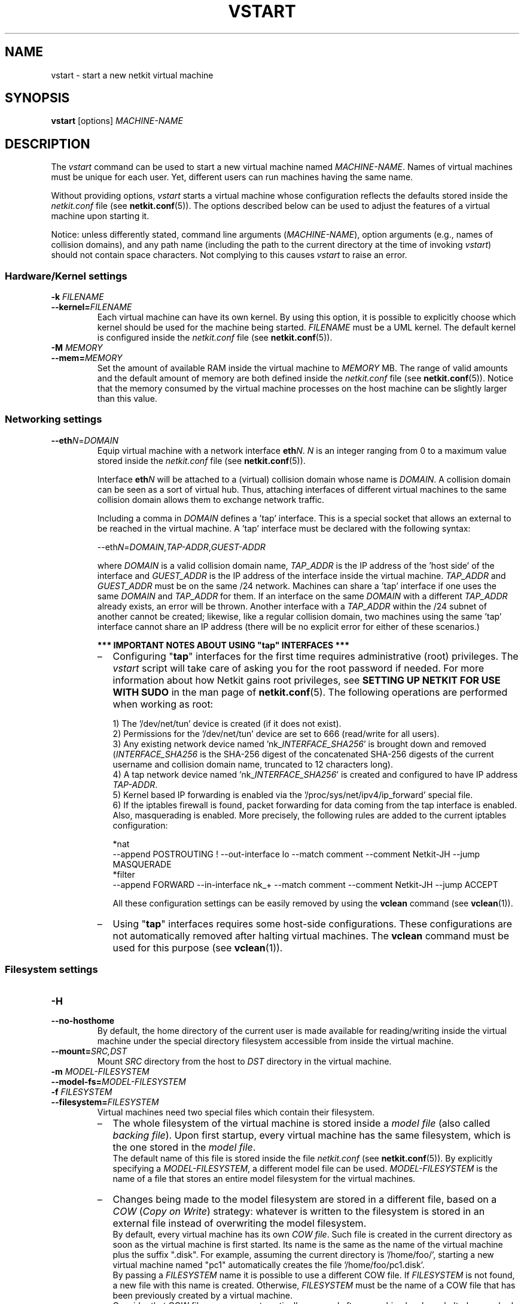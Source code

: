 .TH VSTART 1 "July 2010" "" Netkit
.SH NAME
vstart \- start a new netkit virtual machine
.SH SYNOPSIS
\fBvstart\fR [options] \fIMACHINE\-NAME\fR


\" ########################################

.SH DESCRIPTION
The \fIvstart\fR command can be used to start a new virtual machine named
\fIMACHINE\-NAME\fR. Names of virtual machines must be unique for each user.
Yet, different users can run machines having the same name.
.PP
Without providing options, \fIvstart\fR starts a virtual machine whose configuration
reflects the defaults stored inside the \fInetkit.conf\fR file
(see \fBnetkit.conf\fR(5)). The options described below can be used to adjust the
features of a virtual machine upon starting it.
.PP
Notice: unless differently stated, command line arguments (\fIMACHINE\-NAME\fR),
option arguments (e.g., names of collision domains), and any path name (including
the path to the current directory at the time of invoking \fIvstart\fR) should
not contain space characters. Not complying to this causes \fIvstart\fR to raise an error.


.SS Hardware/Kernel settings
.TP
.B
-k \fIFILENAME\fR
.PD 0
.TP
.B
--kernel=\fIFILENAME\fR
Each virtual machine can have its own kernel. By using this option, it is possible
to explicitly choose which kernel should be used for the machine being started.
\fIFILENAME\fR must be a UML kernel. The default kernel is configured inside the
\fInetkit.conf\fR file (see \fBnetkit.conf\fR(5)).

.TP
.B
-M \fIMEMORY\fR
.PD 0
.TP
.B
--mem=\fIMEMORY\fR
Set the amount of available RAM inside the virtual machine to \fIMEMORY\fR MB. The
range of valid amounts and the default amount of memory are both defined inside
the \fInetkit.conf\fR file (see \fBnetkit.conf\fR(5)). Notice that the memory
consumed by the virtual machine processes on the host machine can be slightly
larger than this value.


.SS Networking settings
.TP
.B
--eth\fIN\fR=\fIDOMAIN\fR
Equip virtual machine with a network interface \fBeth\fIN\fR. \fIN\fR is an integer
ranging from 0 to a maximum value stored inside the \fInetkit.conf\fR file
(see \fBnetkit.conf\fR(5)).

Interface \fBeth\fIN\fR will be attached to a (virtual) collision domain whose name
is \fIDOMAIN\fR. A collision domain can be seen as a sort of virtual hub. Thus,
attaching interfaces of different virtual machines to the same
collision domain allows them to exchange network traffic.

Including a comma in \fIDOMAIN\fR defines a 'tap' interface. This is a special socket
that allows an external to be reached in the virtual machine. A 'tap' interface
must be declared with the following syntax:

.nf
--eth\fIN\fR=\fIDOMAIN\fR,\fITAP\-ADDR\fR,\fIGUEST\-ADDR\fR
.fi
                        
where \fIDOMAIN\fR is a valid collision domain name, \fITAP_ADDR\fR is the IP address of
the 'host side' of the interface and \fIGUEST_ADDR\fR is the IP address of the
interface inside the virtual machine. \fITAP_ADDR\fR and \fIGUEST_ADDR\fR must be on
the same /24 network. Machines can share a 'tap' interface if one uses the same
\fIDOMAIN\fR and \fITAP_ADDR\fR for them. If an interface on the same \fIDOMAIN\fR with a
different \fITAP_ADDR\fR already exists, an error will be thrown. Another
interface with a \fITAP_ADDR\fR within the /24 subnet of another cannot be created;
likewise, like a regular collision domain, two machines using the same 'tap'
interface cannot share an IP address (there will be no explicit error for
either of these scenarios.)

.B
*** IMPORTANT NOTES ABOUT USING "tap" INTERFACES ***
.RS
.IP \(en 2
Configuring "\fBtap\fR" interfaces for the first time requires administrative
(root) privileges. The \fIvstart\fR script will take care of asking you for the
root password if needed. For more information about how Netkit gains root
privileges, see \fBSETTING UP NETKIT FOR USE WITH SUDO\fR in the man page of
\fBnetkit.conf\fR(5). The following operations are performed when working as
root:

1) The '/dev/net/tun' device is created (if it does not exist).
.br
2) Permissions for the '/dev/net/tun' device are set to 666 (read/write for all users).
.br
3) Any existing network device named 'nk_\fIINTERFACE_SHA256\fR' is brought down and
removed (\fIINTERFACE_SHA256\fR is the SHA-256 digest of the concatenated SHA-256
digests of the current username and collision domain name, truncated to 12
characters long).
.br
4) A tap network device named 'nk_\fIINTERFACE_SHA256\fR' is created and configured to
have IP address \fITAP\-ADDR\fR.
.br
5) Kernel based IP forwarding is enabled via the '/proc/sys/net/ipv4/ip_forward'
special file.
.br
6) If the iptables firewall is found, packet forwarding for data coming from the
tap interface is enabled. Also, masquerading is enabled. More precisely, the following
rules are added to the current iptables configuration:

*nat
.br
--append POSTROUTING ! --out-interface lo --match comment --comment Netkit-JH --jump MASQUERADE
.br
*filter
.br
--append FORWARD --in-interface nk_+ --match comment --comment Netkit-JH --jump ACCEPT

All these configuration settings can be easily removed by using the \fBvclean\fR
command (see \fBvclean\fR(1)).

.IP \(en 2
Using "\fBtap\fR" interfaces requires some host-side configurations. These
configurations are not automatically removed after halting virtual machines.
The \fBvclean\fR command must be used for this purpose (see \fBvclean\fR(1)).
.RE


.SS Filesystem settings
.TP
.B
-H
.PD 0
.TP
.B
--no-hosthome
By default, the home directory of the current user is made available for
reading/writing inside the virtual machine under the special directory
'/hosthome'. This option disables this behaviour, thus not making the host
filesystem accessible from inside the virtual machine.

.TP
.B
--mount=\fISRC,DST\fR
Mount \fISRC\fR directory from the host to \fIDST\fR directory in the virtual machine.

.TP
.B
-m \fIMODEL\-FILESYSTEM\fR
.PD 0
.TP
.B
--model-fs=\fIMODEL\-FILESYSTEM\fR
.PD 0
.TP
.B
-f \fIFILESYSTEM\fR
.PD 0
.TP
.B
--filesystem=\fIFILESYSTEM\fR
Virtual machines need two special files which contain their filesystem.

.RS
.IP \(en 2
The whole filesystem of the virtual machine is stored inside a \fImodel file\fR
(also called \fIbacking file\fR). Upon first startup, every virtual machine has
the same filesystem, which is the one stored in the \fImodel file\fR.
.br
The default name of this file is stored inside the file \fInetkit.conf\fR
(see \fBnetkit.conf\fR(5)). By explicitly specifying a \fIMODEL\-FILESYSTEM\fR,
a different model file can be used. \fIMODEL\-FILESYSTEM\fR is the name of a file
that stores an entire model filesystem for the virtual machines.

.IP \(en 2
Changes being made to the model filesystem are stored in a different file, based
on a \fICOW\fR (\fICopy on Write\fR) strategy: whatever is written to the filesystem
is stored in an external file instead of overwriting the model filesystem.
.br
By default, every virtual machine has its own \fICOW file\fR. Such file is
created in the current directory as soon as the virtual machine is first started. Its
name is the same as the name of the virtual machine plus the suffix ".disk".
For example, assuming the current directory is '/home/foo/', starting a new
virtual machine named "pc1" automatically creates the file '/home/foo/pc1.disk'.
.br
By passing a \fIFILESYSTEM\fR name it is possible to use a different COW file.
If \fIFILESYSTEM\fR is not found, a new file with this name is created. Otherwise,
\fIFILESYSTEM\fR must be the name of a COW file that has been previously created
by a virtual machine.
.br
Consider that COW files are never automatically removed after a machine has been
halted or crashed (unless proper options of \fBvhalt\fR or \fBvcrash\fR are being
used). This allows to preserve filesystem contents across reboots of the virtual
machine.

.PP
Both \fIMODEL\-FILESYSTEM\fR and \fIFILESYSTEM\fR must not contain commas ('\fB,\fR')
in their names.

Options \fB\-f\fR and \fB\-\-filesystem\fR cannot be used in conjunction with
\fB\-W\fR or \fB\-\-no\-cow\fR.

\fBNotice\fR: it is not possible to combine a \fICOW file\fR with different
\fImodel file\fRs. Hence, virtual machines must always be started with the
combination of \fImodel\fR and \fICOW file\fR used upon their first startup.

.B
*** IMPORTANT NOTES ABOUT THE HOST MACHINE FILESYSTEM ***

In principle, there is no particular restriction on the choice of the filesystem
(of the host machine) on which \fIMODEL\-FILESYSTEM\fR and \fIFILESYSTEM\fR
are located. However, installing Netkit on a machine that uses a
non-standard Linux filesystem (e.g., FAT32) may introduce performance losses
and/or malfunctions. Please refer to the README file in the Netkit filesystem
package for more information about this.

.RE


.TP
.B
-W
.TP
.B
--no-cow
Instead of using two different files for storing filesystem data (as explained
above), write filesystem changes directly on the model filesystem.

\fINever start two virtual machines with the \fB\-W\fIq option\fR, or your
filesystem image may get corrupted!

This option cannot be used in conjunction with \fB\-f\fR, 
.nh
\fB\-\-filesystem\fR,
.hy
\fB\-D\fR, or
.nh
\fB\-\-hide\-disk\-file\fR.
.hy

\fBWarning\fR: by using this option, all the changes being made to the filesystem
of the virtual machine are made permanent. Do \fBnot\fR use this option unless
you know what you are doing!

.TP
.B
-D
.TP
.B
--hide-disk-file
By using this option, the ".disk" file of virtual machines is no longer created
(actually, it is deleted soon after it is created). This is useful if you do not
want to scatter temporary disk images around your filesystem. Using this option
does not compromise in any way the operation of virtual machines, except, of
course, that the contents of virtual machine filesystems are irremediably lost as
soon as the machines are stopped.

This option cannot be used in conjunction with \fB\-W\fR or
.nh
\fB\-\-no\-cow\fR.
.hy


.SS Console settings
.TP
.B
--con0=\fIMODE\fR
.TP
.B
--con1=\fIMODE\fR
Each virtual machine can have at most two console windows, which correspond to
the virtual terminals (ttys) of the real host. \fBcon0\fR is the primary console,
and \fBcon1\fR is an optional, secondary console. Depending on the value of
\fIMODE\fR, each console can be configured to be attached to different terminal
emulator programs or devices. \fIMODE\fR can be one of the following:

.RS
.PP
.TP
.B
xterm
Attach console to a terminal emulator application (the application must be
correctly installed).
.TP
.B
this
Attach console to stdin/stdout (i.e., use the current terminal); \fBthis\fR mode cannot
be used for both the primary and the secondary console at the same time.
.TP
.B
pty
Attach console to a pseudo-terminal. You can later reach it by connecting a
terminal emulator to the corresponding tty (for example, 'screen /dev/ttyp0').
.TP
.B
port:\fItcp\-port\fR
Attach console to TCP port \fItcp\-port\fR. This console can then be accessed
by telnetting to that port. The virtual machine will not be actually started
until the first connection is established. Notice that, if the connection is closed
while the virtual machine is still running, it won't be possible to access the console
by telnetting again to \fItcp\-port\fR. In such a case, the virtual machine
can still be halted by using one of the commands \fBvhalt\fR or \fBvcrash\fR.

.TP
.B
tmux
Start the VM within a tmux session (only valid for the primary console).

.TP
.B
none
Disable console (primary console cannot be disabled).

.LP
Default console settings (including the default terminal emulator application to
be used) are stored inside the \fInetkit.conf\fR configuration file (see
\fBnetkit.conf\fR(5)).

Using the \fB\-\-con0\fR=\fBthis\fR option also implies \fB\-\-foreground\fR.
.RE

.TP
.B
--xterm=\fITYPE\fR
Consoles enabled in \fBxterm\fR \fIMODE\fR can make use of different terminal
emulator applications. In particular, \fITYPE\fR can assume one of the following
values:

.RS
.PP
.TP
.B
gnome
use the Gnome Desktop gnome\-terminal.
.TP
.B
konsole
use the KDE Desktop Environment konsole.
.TP
.B
alacritty
use the lightweight Alacritty terminal.
.TP
.B
kitty
use the lightweight Kitty terminal.
.TP
.B
kitty-tab
same as \fBkitty\fR, except different virtual machines are opened in different
tabs of the same kitty window.
.TP
.B
xterm
use the standard xterm.
.TP
.B
wsl
use Windows Conhost (only available on wsl hosts).
.TP
.B
wt
use Windows Terminal (only available on wsl hosts with Windows Terminal installed).

.LP
When attaching a console to a terminal emulator, make sure that the corresponding
application is properly installed.
.br
The default terminal emulator application to be used is configured inside the
\fInetkit.conf\fR file (see \fBnetkit.conf\fR(5)).

  
.SS Laboratory settings
The following options can be used when setting up virtual laboratories. In general,
it is unlikely that you need to directly use them. Instead, laboratories should
be set up by using the \fBlstart\fR command (see \fBlstart\fR(1)).

.TP
.B
-e \fICOMMAND\fR
.TP
.B
--exec=\fICOMMAND\fR
Run a specific command inside the virtual machine during the boot phase.
\fICOMMAND\fR should be the name of an executable command or script.

.TP
.B
-l \fIDIRECTORY\fR
.TP
.B
--hostlab=\fIDIRECTORY\fR
Tell the virtual machine that the base directory for the laboratory is \fIDIRECTORY\fR.
\fIDIRECTORY\fR is a directory on the host machine which contains information
about the configuration of the laboratory.


.PP
\fBNotice\fR: options \fB\-l\fR and
.nh
\fB\-\-hostlab\fR
.hy
make the host filesystem accessible inside the virtual machine even
if the option \fB\-H\fR or
.nh
\fB\-\-no\-hosthome\fR
.hy
is being used. In particular, \fIDIRECTORY\fR is made available for reading/writing
under the '/hostlab' directory in the virtual machine (depending on the option
being used).

.SS Other options
.TP
.B
--append=\fIPARAMETER\fR
Append additional kernel command line parameters when running the virtual machine
kernel. \fIPARAMETER\fR can be the name of a kernel option (e.g., "quiet") or
a pair \fIPARAMETER\fR=\fIVALUE\fR. Documentation about supported parameters can
be found inside the kernel source tree (which you can download at http://www.kernel.org).

This option can be used multiple times, so that several parameters can be appended.
Parameters will be passed to the kernel in the same order in which they are
provided.

.TP
.B
-F
.TP
.B
--foreground
By default, virtual machines are started in background. By using this option,
\fIvstart\fR waits for the virtual machine to halt (or crash) before giving
the command line prompt back. Virtual machines are also started in foreground
when using the \fB\-\-con0\fR=\fBthis\fR or \fB\-\-con1\fR=\fBthis\fR option.

Regardless of this option, virtual hubs are always started in background.

.TP
.PD 0
.TP
.B
\-\-tmux\-attached
Run each VM in a tmux session and start a terminal attached to this tmux session. This is the same as setting VM_CON0=tmux and TMUX_OPEN_TERMS=yes in netkit.conf

.TP
.PD 0
.TP
.B
\-\-tmux\-detached
Run each VM in a tmux session without opening any terminals. This is the same as setting VM_CON0=tmux and TMUX_OPEN_TERMS=no in netkit.conf

.TP
.B
-h
.TP
.B
--help
Show usage information. This option also prints out the default values for
several settings (i.e., those that have been configured inside \fInetkit.conf\fR
\(em see \fBnetkit.conf\fR(5)).

.TP
\fB\-n\fR, \fB\-\-dry\-run\fR, \fB\-\-just\-print\fR, \fB\-\-recon\fR
Instead of actually starting the virtual machine, just show which commands would
be executed, including those used to start virtual hubs.

.TP
.B
--show-boot-log
Do not hide the boot log with 'quiet' when the kernel is booting. This option
is useful for finding errors in the boot sequence without having to use
--debug.

.TP
.B
--debug
Run the virtual machine under a gdb instance to report more messages than with
--show-boot-log, and for further debugging. The process requires a SIGINT
delivery with kill -INT <pid> to start debugging (if the session booted
successfully).

.TP
.B
-v
.TP
.B
--verbose
Show machine details and commands ran.

.TP
.B
--version
Print information about the installed Netkit release and the host kernel version
and exit. If "\fI<unavailable>\fR" is printed instead of a version number,
then the corresponding information could not be retrieved (for example because
a non-standard Netkit kernel or filesystem is being used).


\" ########################################

.SH "ENVIRONMENT VARIABLES"
All Netkit commands require that the \fBNETKIT_HOME\fR variable contains
the name of the directory Netkit is installed in.

\" ########################################

.SH FILES
.TP
.I
MACHINE-NAME.disk
This is the default \fICOW\fR filesystem used by virtual machines. This file
is automatically created in the current directory as soon as virtual machine
\fIMACHINE\-NAME\fR is started, if it does not exist yet. It stores all the
differences between the model filesystem and the current filesystem contents.
.TP
.I
$NETKIT_HOME/netkit.conf
.TP
.I
/etc/netkit.conf
.TP
.I
~/.netkit/netkit.conf
These files store global defaults for newly started virtual machines. They are
considered in the order in which they are listed, so that users can override
system wide settings. For more information about the contents of this file, see
\fBnetkit.conf\fR(5).
.TP
.I
~/.netkit/hubs/
This directory stores temporary socket files that are needed for the virtual hubs
to work properly. These files are automatically removed when unused. A different
directory may also be configured inside the \fInetkit.conf\fR file (see
\fBnetkit.conf\fR(5)).
.TP
.I
~/.netkit/mconsole/
This directory stores temporary socket files that are used to send special
directives to the virtual machines (e.g., halting commands). These files are
automatically removed when the corresponding virtual machine is halted or
crashed. A different directory may also be configured inside the \fInetkit.conf\fR
file (see \fBnetkit.conf\fR(5)).


\" ########################################

.SH EXAMPLES
.TP
.B
.nf
vstart pc1
.fi
Start a new virtual machine named \fBpc1\fR. The 'pc1.disk' file is
also created in the current directory.

.TP
.B
.nf
vstart mypc1 -k /home/foo/kernel/uml\-kernel -M 128 -m /home/foo/filesystems/model\-fs
.fi
Start a new virtual machine named \fBmypc1\fR. The machine will run using kernel
.nh
'\fB/home/foo/kernel/uml\-kernel\fR',
.hy
will be equipped with \fB128\fR MB of RAM and its
filesystem contents upon first boot will be those of the model file
.nh
'\fB/home/foo/filesystems/model\-fs\fR'.
.hy

.TP
.B
.nf
vstart producer --eth0=A
.fi
.TP
.B
.nf
vstart consumer --eth0=A
.fi
Start two virtual machines named \fBproducer\fR and \fBconsumer\fR, which will
be able to exchange data with each other by using their network interfaces \fBeth0\fR.
Such interfaces will have to be configured with an IP address before the
communication can actually take place.

.TP
.B
.nf
vstart router --eth0=tap-domain,10.0.0.1,10.0.0.2 --eth1=A
.fi
Start a new virtual machine named \fBrouter\fR. The machine will have two network
interfaces. Interface \fBeth0\fR will be automatically configured to have IP address
\fB10.0.0.2\fR when the virtual machine is started. It will be connected to the real
network, and will have host side IP address \fB10.0.0.1\fR. Interface \fBeth1\fR will be
attached to the virtual collision domain (i.e., hub) named \fBA\fR and will have
to be configured by hand inside the virtual machine (for example, by using
\fBifconfig\fR).

.TP
.B
.nf
vstart test --eth0=A --eth1=B -f /home/foo/myFilesystem -p
.fi
Instead of actually starting a virtual machine, show which commands would be
executed for running one named \fBtest\fR, with two network interfaces attached
to collision domains \fBA\fR and \fBB\fR and using filesystem
.nh
'\fB/home/foo/myFilesystem\fR'.
.hy

.TP
.B
.nf
vstart conTest --con0=xterm --con1=xterm
.fi
Start a virtual machine named \fBconTest\fR having two consoles.


\" ########################################

.SH "SEE ALSO"
\fIlstart\fR(1),
\fInetkit.conf\fR(5),
\fIvclean\fR(1),
\fIvconf\fR(1),
\fIvcrash\fR(1),
\fIvhalt\fR(1),
\fIvlist\fR(1),
Netkit filesystem README.
